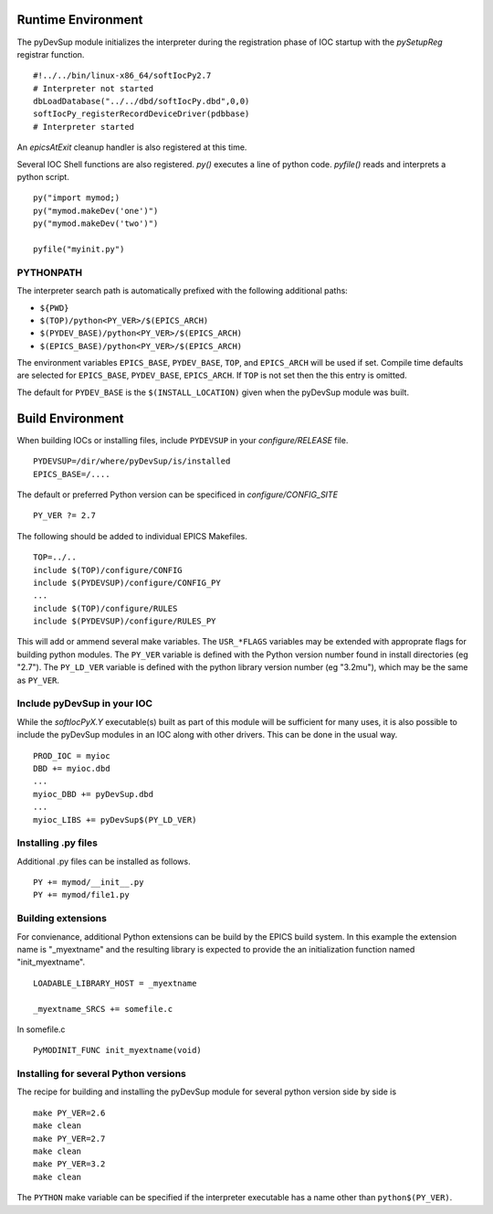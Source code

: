 Runtime Environment
===================

The pyDevSup module initializes the interpreter during the registration
phase of IOC startup with the *pySetupReg* registrar function. ::

  #!../../bin/linux-x86_64/softIocPy2.7
  # Interpreter not started
  dbLoadDatabase("../../dbd/softIocPy.dbd",0,0)
  softIocPy_registerRecordDeviceDriver(pdbbase)
  # Interpreter started

An *epicsAtExit* cleanup handler is also registered at this time.

Several IOC Shell functions are also registered.
*py()* executes a line of python code.
*pyfile()* reads and interprets a python script. ::

  py("import mymod;)
  py("mymod.makeDev('one')")
  py("mymod.makeDev('two')")
  
  pyfile("myinit.py")

PYTHONPATH
----------

The interpreter search path is automatically prefixed with the following additional paths:

* ``${PWD}``
* ``$(TOP)/python<PY_VER>/$(EPICS_ARCH)``
* ``$(PYDEV_BASE)/python<PY_VER>/$(EPICS_ARCH)``
* ``$(EPICS_BASE)/python<PY_VER>/$(EPICS_ARCH)``

The environment variables ``EPICS_BASE``, ``PYDEV_BASE``, ``TOP``, and ``EPICS_ARCH``
will be used if set.  Compile time defaults are selected for
``EPICS_BASE``, ``PYDEV_BASE``, ``EPICS_ARCH``.
If ``TOP`` is not set then the this entry is omitted.

The default for ``PYDEV_BASE`` is the ``$(INSTALL_LOCATION)`` given when the
pyDevSup module was built.

Build Environment
=================

When building IOCs or installing files, include ``PYDEVSUP`` in your *configure/RELEASE*
file. ::

  PYDEVSUP=/dir/where/pyDevSup/is/installed
  EPICS_BASE=/....

The default or preferred Python version can be specificed in *configure/CONFIG_SITE* ::

  PY_VER ?= 2.7

The following should be added to individual EPICS Makefiles. ::

  TOP=../..
  include $(TOP)/configure/CONFIG
  include $(PYDEVSUP)/configure/CONFIG_PY
  ...
  include $(TOP)/configure/RULES
  include $(PYDEVSUP)/configure/RULES_PY

This will add or ammend several make variables.  The ``USR_*FLAGS`` variables
may be extended with approprate flags for building python modules.  The ``PY_VER``
variable is defined with the Python version number found in install directories (eg "2.7").
The ``PY_LD_VER`` variable is defined with the python library version number (eg "3.2mu"),
which may be the same as ``PY_VER``.

Include pyDevSup in your IOC
----------------------------

While the *softIocPyX.Y* executable(s) built as part of this module
will be sufficient for many uses, it is also possible to
include the pyDevSup modules in an IOC along with other drivers.
This can be done in the usual way. ::

  PROD_IOC = myioc
  DBD += myioc.dbd
  ...
  myioc_DBD += pyDevSup.dbd
  ...
  myioc_LIBS += pyDevSup$(PY_LD_VER)

Installing .py files
--------------------

Additional .py files can be installed as follows. ::

  PY += mymod/__init__.py
  PY += mymod/file1.py

Building extensions
-------------------

For convienance, additional Python extensions can be build by the EPICS
build system.  In this example the extension name is "_myextname" and
the resulting library is expected to provide the an initialization function
named "init_myextname". ::

  LOADABLE_LIBRARY_HOST = _myextname

  _myextname_SRCS += somefile.c

In somefile.c ::

  PyMODINIT_FUNC init_myextname(void)

Installing for several Python versions
------------------------------------

The recipe for building and installing the pyDevSup module
for several python version side by side is ::

  make PY_VER=2.6
  make clean
  make PY_VER=2.7
  make clean
  make PY_VER=3.2
  make clean

The ``PYTHON`` make variable can be specified if the interpreter executable
has a name other than ``python$(PY_VER)``.
